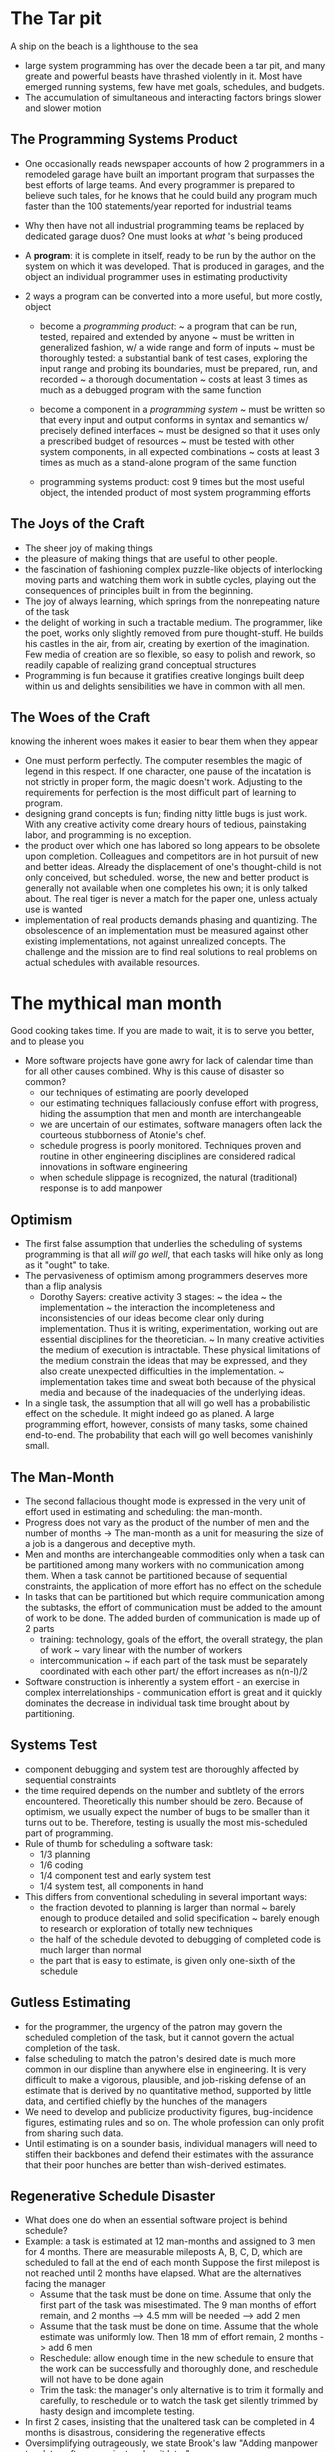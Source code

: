 * The Tar pit
A ship on the beach is a lighthouse to the sea
- large system programming has over the decade been a tar pit, and many greate and powerful beasts have thrashed violently in it. Most have emerged running systems, few have met goals, schedules, and budgets. 
- The accumulation of simultaneous and interacting factors brings slower and slower motion

** The Programming Systems Product
- One occasionally reads newspaper accounts of how 2 programmers in a remodeled garage have built an important program that surpasses the best efforts of large teams. And every programmer is prepared to believe such tales, for he knows that he could build any program much faster than the 100 statements/year reported for industrial teams
- Why then have not all industrial programming teams be replaced by dedicated garage duos? One must looks at /what/ 's being produced

- A *program*: it is complete in itself, ready to be run by the author on the system on which it was developed. That is produced in garages, and the object an individual programmer uses in estimating productivity

- 2 ways a program can be converted into a more useful, but more costly, object
  + become a /programming product/: 
    ~ a program that can be run, tested, repaired and extended by anyone
    ~ must be written in generalized fashion, w/ a wide range and form of inputs
    ~ must be thoroughly tested: a substantial bank of test cases, exploring the input range and probing its boundaries, must be prepared, run, and recorded
    ~ a thorough documentation
    ~ costs at least 3 times as much as a debugged program with the same function

  + become a component in a /programming system/
    ~ must be written so that every input and output conforms in syntax and semantics w/ precisely defined interfaces
    ~ must be designed so that it uses only a prescribed budget of resources
    ~ must be tested with other system components, in all expected combinations
    ~ costs at least 3 times as much as a stand-alone program of the same function

  + programming systems product: cost 9 times but the most useful object, the intended product of most system programming efforts

** The Joys of the Craft
- The sheer joy of making things
- the pleasure of making things that are useful to other people.
- the fascination of fashioning complex puzzle-like objects of interlocking moving parts and watching them work in subtle cycles, playing out the consequences of principles built in from the beginning.
- The joy of always learning, which springs from the nonrepeating nature of the task
- the delight of working in such a tractable medium. The programmer, like the poet, works only slightly removed from pure thought-stuff. He builds his castles in the air, from air, creating by exertion of the imagination. Few media of creation are so flexible, so easy to polish and rework, so readily capable of realizing grand conceptual structures
- Programming is fun because it gratifies creative longings built deep within us and delights sensibilities we have in common with all men.

** The Woes of the Craft
knowing the inherent woes makes it easier to bear them when they appear
- One must perform perfectly. The computer resembles the magic of legend in this respect. If one character, one pause of the incatation is not strictly in proper form, the magic doesn't work. Adjusting to the requirements for perfection is the most difficult part of learning to program.
- designing grand concepts is fun; finding nitty little bugs is just work. With any creative activity come dreary hours of tedious, painstaking labor, and programming is no exception.
- the product over which one has labored so long appears to be obsolete upon completion. Colleagues and competitors are in hot pursuit of new and better ideas. Already the displacement of one's thought-child is not only conceived, but scheduled. 
  worse, the new and better product is generally not available when one completes his own; it is only talked about. The real tiger is never a match for the paper one, unless actualy use is wanted
- implementation of real products demands phasing and quantizing. The obsolescence of an implementation must be measured against other existing implementations, not against unrealized concepts. The challenge and the mission are to find real solutions to real problems on actual schedules with available resources.

* The mythical man month
Good cooking takes time. If you are made to wait, it is to serve you better, and to please you
- More software projects have gone awry for lack of calendar time than for all other causes combined. Why is this cause of disaster so common?
  + our techniques of estimating are poorly developed
  + our estimating techniques fallaciously confuse effort with progress, hiding the assumption that men and month are interchangeable
  + we are uncertain of our estimates, software managers often lack the courteous stubborness of Atonie's chef.
  + schedule progress is poorly monitored. Techniques proven and routine in other engineering disciplines are considered radical innovations in software engineering
  + when schedule slippage is recognized, the natural (traditional) response is to add manpower

** Optimism
- The first false assumption that underlies the scheduling of systems programming is that all /will go well/, that each tasks will hike only as long as it "ought" to take.
- The pervasiveness of optimism among programmers deserves more than a flip analysis
  + Dorothy Sayers: creative activity 3 stages:
    ~ the idea
    ~ the implementation
    ~ the interaction
    the incompleteness and inconsistencies of our ideas become clear only during implementation. Thus it is writing, experimentation, working out are essential disciplines for the theoretician.
    ~ In many creative activities the medium of execution is intractable. These physical limitations of the medium constrain the ideas that may be expressed, and they also create unexpected difficulties in the implementation.
    ~ implementation takes time and sweat both because of the physical media and because of the inadequacies of the underlying ideas.

- In a single task, the assumption that all will go well has a probabilistic effect on the schedule. It might indeed go as planed. A large programming effort, however, consists of many tasks, some chained end-to-end. The probability that each will go well becomes vanishinly small.

** The Man-Month
- The second fallacious thought mode is expressed in the very unit of effort used in estimating and scheduling: the man-month.
- Progress does not vary as the product of the number of men and the number of months -> The man-month as a unit for measuring the size of a job is a dangerous and deceptive myth.
- Men and months are interchangeable commodities only when a task can be partitioned among many workers with no communication among them. When a task cannot be partitioned because of sequential constraints, the application of more effort has no effect on the schedule
- In tasks that can be partitioned but which require communication among the subtasks, the effort of communication must be added to the amount of work to be done. The added burden of communication is made up of 2 parts
  + training: technology, goals of the effort, the overall strategy, the plan of work
    ~ vary linear with the number of workers
  + intercommunication
    ~ if each part of the task must be separately coordinated with each other part/ the effort increases as n(n-I)/2
- Software construction is inherently a system effort - an exercise in complex interrelationships - communication effort is great and it quickly dominates the decrease in individual task time brought about by partitioning.

** Systems Test
- component debugging and system test are thoroughly affected by sequential constraints
- the time required depends on the number and subtlety of the errors encountered. Theoretically this number should be zero. Because of optimism, we usually expect the number of bugs to be smaller than it turns out to be. Therefore, testing is usually the most mis-scheduled part of programming.
- Rule of thumb for scheduling a software task:
  + 1/3 planning
  + 1/6 coding
  + 1/4 component test and early system test
  + 1/4 system test, all components in hand

- This differs from conventional scheduling in several important ways:
  + the fraction devoted to planning is larger than normal
    ~ barely enough to produce detailed and solid specification
    ~ barely enough to research or exploration of totally new techniques
  + the half of the schedule devoted to debugging of completed code is much larger than normal
  + the part that is easy to estimate, is given only one-sixth of the schedule

** Gutless Estimating
- for the programmer, the urgency of the patron may govern the scheduled completion of the task, but it cannot govern the actual completion of the task.
- false scheduling to match the patron's desired date is much more common in our displine than anywhere else in engineering. It is very difficult to make a vigorous, plausible, and job-risking defense of an estimate that is derived by no quantitative method, supported by little data, and certified chiefly by the hunches of the managers
- We need to develop and publicize productivity figures, bug-incidence figures, estimating rules and so on. The whole profession can only profit from sharing such data.
- Until estimating is on a sounder basis, individual managers will need to stiffen their backbones and defend their estimates with the assurance that their poor hunches are better than wish-derived estimates.

** Regenerative Schedule Disaster
- What does one do when an essential software project is behind schedule?
- Example: a task is estimated at 12 man-months and assigned to 3 men for 4 months. There are measurable mileposts A, B, C, D, which are scheduled to fall at the end of each month
  Suppose the first milepost is not reached until 2 months have elapsed. What are the alternatives facing the manager
  + Assume that the task must be done on time. Assume that only the first part of the task was misestimated. The 9 man months of effort remain, and 2 months --> 4.5 mm will be needed --> add 2 men
  + Assume that the task must be done on time. Assume that the whole estimate was uniformly low. Then 18 mm of effort remain, 2 months -> add 6 men
  + Reschedule: allow enough time in the new schedule to ensure that the work can be successfully and thoroughly done, and reschedule will not have to be done again
  + Trim the task: the manager's only alternative is to trim it formally and carefully, to reschedule or to watch the task get silently trimmed by hasty design and imcomplete testing.
- In first 2 cases, insisting that the unaltered task can be completed in 4 months is disastrous, considering the regenerative effects
- Oversimplifying outrageously, we state Brook's law
  "Adding manpower to a late software project makes it later"

* The Surgical Team
These studies revealed large individual differences between high and low performers, often by an order of magnitude

- At computer society meetings, one continually hears young programming managers assert that they favor a small, sharp team of first-class people, rather than a project with hundreds of programmers, and those by implication mediocre.
  This naive statement of the alternatives avoids the hard problem - how does one build /large system/ on a meaningful schedule

- Programming managers have long recognized wide productivity variations between good programmers and poor ones. But the actual measured magnitudes have astounded all of us.
  + the ratios between best and worse performances averaged about 10:1 on productivity measurements and 5:1 on program speed and space measurements

- The conclusion is simple: if a 200-man project has 25 managers who are the most competent and experienced programmers, fire the 175 troops and put the managers back to programming
- Examine the above solution:
  + it fails to approach the ideal of the /small/ sharp team, which by common consensus shouldn't exceed 10 ppl.
  + the original 200-man team was not large enough to build really large systems by brute-force methods
-> the problem with the small, sharp team concept: /it is too slow for really big systems/
- The dilemma is a cruel one. For large systems one wants a way to bring considerable manpower to bear, so that the product can make a timely appearance. How can these needs be reconciled?

** Mill's Proposal
- each segment of a large job be tackled by a team, but that the team be organized like a surgical team rather than a hog-butchering team. That is, instead of each member cutting away on the problem, one does the cutting and the others give him every support that will enhances his effectiveness and productivity.
- The surgeon: Mills calls him a /chief programmer/
  personally defines the functional and performance specifications, designs the program, codes it, tests it and writes its documentation. Have access to a computing system which not only runs his tests but also stores the various versions of his programs. Need great talent, ten years experience, and considerable systems and application knowledge
- The copilot: alter ego of the surgeon, able to do any part of the job, but is less experienced. represents his team in discussions of function and interface w/ other teams. researches alternative design strategies. 
- The administrator: the surgeon needs a professional administrator who handles money, people, space and machines and who interfaces with the administrative machinery of the rest of the organization.
- The editor: The surgeon is responsible for generating the documentation - for maximum clarity he must write it. The editor takes the draft or dictated manuscript and criticizes it, reworks it, provides it with references and biography
- 2 secretaries: the administrator and the editor will each need a secretary
- The program clerk: is responsible for maintaining all the technical records of the team in a programming-product library


! absolutely vital to Mills's concept is the transformation of programming "from private art to public practice"

- the toolsmith: the tool builder often construct speciliazed utilities, catalogued procedures, macro libraries
- The tester: an adversary who devises system test cases from the functional specs
- The language lawyer: people begain to recognize that most computer installations have one or two people who delight in mastery of the intricacies of a programming language

** How it works
- the surgeon and copilot are each cognizant of all of the design and all of the code
- there are no differences of interest, and differences of judgement are settled by the surgeon unilaterally

* Aristocracy, Democracy, and System Design
  This great church is an incomparable work of art. There is neither aridity nor confusion in the tenets it sets forth...
  it is the zenith of a style, the work of artists who had understood and assimilated all their predecessors' successes, in complete possession of the techniques of their times, but using them without indiscreet display nor gratuitous feats of skills
  It was Jean d' Orbais who undoubtedly conceived the general plan of the building, a plan which was respected at least in its essential elements, by his successors. This is one of the reasons for the extreme coherence and unity of the edifice

** Conceptual Integrity
- Most programming systems reflect conceptual disunity for worse than that of cathedrals. Usually this arises not from a serial succession of master designers, but from the separation of design into many tasks done by many men.
- Conceptual integrity is the most important consideration in system design
  + how is conceptual integrity to be achieved?
  + Does not this argument imply an elite, or aristocracy of architects, and a horde of plebeian implements whose creative talents and ideas are suppressed?
  + How does one keep the architects from drifting off into the blue with unimplementable or costly specifications
  + How does one ensure that every trifling detail of an architectural specification gets communicated to the implementer, properly understood by him, and accurately incorported into the product

** Achieving Conceptual Integrity
- Ease of use is enhanced only if the time gained in functional specification exceeds the time lost in learning, remembering, and searching manuals
- Because ease of use is the purpose, this ratio of function to conceptual complexity is the ultimate test of system design. Neither function alone nor simplicity alone defines a good design.
- For a given level of function, that system is best in which one can specify things with the most simplicity and straightforwardness. The expression of the things one wants to do often requires involuted and unexpected combinations of the basic facilities. It is not enough to learn the elements and rules of combination; one must also learn the idiomatic usage, a whole lore of how the elements are combined in practice. Simplicity and straightforwardness proceed from conceptual integrity. Every part must reflect the same philocophies and the same techniques in syntax and analogous notions in semantics. Ease of use, then, dictates unity of design, conceptual integrity.

** Aristocracy and Democracy
- Conceptual integrity in turn dictates that the design must proceed from one mind, or from a very small number of agreeing resonant minds.
- Schedule pressures dictate that system building needs many hands. 2 techniques are available for resolving this dilemma
  + a careful division of labor between architecture and implementation.
  + new way of structuring programming implementation teams.
- /architecture of a system/: the complete and detailed specification of the user interface. 
- Not only the architects will have good architectural ideas. Often the fresh concept does come from an implementer or from a user. Good features and ideas that do not integrate with a system's basic concepts are best left out. If there appear many such important but incompatible ideas, one scraps the whole system and starts again on an integrated system with different basic concepts.
- there must be few architects. If a system is to have conceptual integrity, someone must control the concepts. That is an aristocracy that needs no apology. However, the settting of external specifications is not more creative work than the desinging of implementations. It's just different creative work.
- discipline is good for art
  + an artists's aphorism asserts: "Form is liberating"
  + the external provision of an architecture enhances, the creative style of an implementing group. 

** What does the implementer do while waiting?
- when it is proposed that a small architecture team write all the external specifications for a computer or a programming system, the implementers raise three objections:
  + The specifications will be too rich in function and will not reflect practical cost considerations
  + the architects will get all the creative fun and shut out the inventiveness of the implementers
  + The many implementers will have to sit idly by while the specifications come through the narrow funnel that is the architecture team.

--> the other two are illusions, pure and simple. Implementation is also a creative activity of the first order. The opportunity to be creative and inventive in implementation is not significantly diminished by working within a given external specification, and the order of creativity may even be enhanced by that discipline. The last object is one of timing and phasing. A quick answer is to refrain from hiring implementers until the specifications are complete.

- The total creative effort involves three distinct phases:
  + architecture
  + implementation
  + realization
--> These can be begun in parallel and proceed simultaneously.

- In computer design, the implementer can start as soon as he has relatively vague assumptions about the manual, somewhat clearer ideas about the technology, and well-defined cost and performance objectives. He can begin design:
  + data flows
  + control sequences
  + gross packaging concepts
devises or adapts the tools he will need

* The Second-System effect
- If one separates responsibility for functional specification from responsibility for building a fast, cheap product, what discipline bounds the architect's inventive enthusiasm. 
- The fundamental answer is thoroughgoing, careful and sympathetic communication between architect and builder. 

** Interactive Discipline for the Architect
- the architect has 2 possible answers when confronted with an estimate that is too high:
  + cut the design
  + challenge the estimate by suggesting cheapter implementations
- The architect is now challenging the builder's way of doing the builder's job. For it to be successful, the architect must
  + remember that the builder has the inventive and creative responsibility for the implementation; so the architect suggests; not dictates
  + always be prepared to suggest a way of implementing anything he specifies, and he prepared to accept any other way that meets the objectives as well;
  + deal quietly and privately in such suggestions;
  + be ready to forego credit for suggested improvements

** Self-Discipline - The Second-System Effect
- How does the architect avoid the second-system effect? 
  + he can be conscious of the peculiar hazards of that system, and exert extra self-discipline to avoid functional ornamentation and to avoid extrapolation of functions that are obviated by changes in assumptions and purposes
- How does the project manager avoid the second-system effect? 
  + By insisting on a senior architect who has at least two systems under his belt. 
  + he can ask the right questions to ensure that the philosophical concepts and objectives are fully reflected in the detailed design.


* Passing the word
Hell sit here and he'll say, "Do this! Do that" And nothing will happen
- Assuming that he has the disciplined, experienced architects and that there are many implementers, how shall the manager ensure that everyone hears, understands, and implements the architects' decisions
- how can a group of 10 architects maintain the conceptual integrity of a system which 1000 men are building?

** Written Specifications - the manual
- the manual is the external specification of the product. It describes and prescribes every detail of what the user sees.
- the manual must not only describe everything the user does see, including all interfaces, it must also refrain from describing what the user does not see. 
- the style must be precise, full and accurately detailed

** Formal Definitions
- The manual writer must strain himself and his language to achieve the precision needed. An attractive alternative is to use a formal notation for such definitions
- the merits and weaknesses of formal definitions
  + formal definitions are precise but they lack comprehensibility
- Many tools are available for formal definition. The Backus-Naur Form is familiar for language definition. 
- Not only is a formal definition an implementation, an implementation can serve as a formal definition. 

** Direct Incorporation
** Conferences and Courts
- 2 levels of meetings to be useful:
  + weekly half-day conference of all the architects, plus official representatives of the hardware and software implementers, and the market planers
    ~ anyone can propose problems or changes, but proposals are usually distributed in writing before the meeting
    ~ detailed change proposals then come up for decisions.

** Multiple Implementations
** The Telephone Log
- It is essential to encourage the puzzled implementer to telephone the responsible architect and ask his question, rather than to guess and proceed. 
** Product Test
- The project manager's best friend is his daily adversary, the independent product-testing organization. This group checks machines and programs against specifications and serves as a devil's advocate, pinpointing every conceivable defect 

* Why did the Tower of Babel Fail?
** A Management Audit of the Babel Project
- why did the project fail?
  + communication
  + organization
** Communication in the Large Programming Project
- Schedule diaster, functional misfits, and system bugs all arise because the left hand doesn't know what the right hand is doing. Teams should communicate with one another as many ways as possible:
  + Informally: good telephone service and a clear definition of intergroup dependencies 
  + Meetings
  + Workbook
** The Project Workbook
- What: All the documents of the project need to be part of this structure. This includes objectives, external specifications, interface specifications, technical standards, internal specifications and administrative memoranda.
- Why: Technical prose is almost immortal. The early design of the project workbook ensures that the document structure itself is crafted, not haphazard
  + control the distribution of information.
- *Mechanics*: 

** Organization in the Large programming Project
- The means by which communication is obviated are /division of labor/ and /specialization of function/ 

- A tree-like programming organization:
  + a mission
  + a producer
  + a technical director or architect
  + a schedule
  + a division of labor
  + interface definitions among the parts

- The producer and the technical director may be the same man
  + This is readily workable on very small teams, perhaps 3 to 6 programmers. On larger projects it is very rarely workable. 
    ~ the man with strong management talent and strong technical talent is rarely found. Thinkers are rare, doers are rarer, and thinker-doers are rarest. 
    ~ on the larger project each of the roles is necessarily a full-time job

- The producer may be boss, the director his right-hand man.

- The director may be boss, and the producer his righ-hand man
  + this account hardly needs any analytic commentary
* Calling the Shot
- Practice is the best of all instructors
- Experience is a dear teacher, but fools will learn at no other
- How long will a system programming job take? How much effort will be required? How does one estimate?
- one doesn't estimate the entire task by estimating the coding portion and then applying the ratios. The coding is only one-sixth or so of the problem, and errors in its estimate or in the ratios could lead to ridiculous result
- data for building isolated small programs are not applicable to programming system products. Planning, documentation, testing, system integration, and training times must be added. The linear extrapolation of such sprint figures is meaningless. 
- effort goes as a power of size even when no communication is involved except that of a man with his memories. 

  effort = (const) * (number of instructions)^15

** Portman's Data
- show that the estimating error could be entirely accounted for by the fact that his teams were only realizing 50 percent of the working week as actual programming and debugging time. Machine downtime, higher-priority short unrelated jobs, meetings, paperwork, company business, sickness, personal time accounted for the rest

** Aron's Data
| interactions          | productivity                    |
|-----------------------+---------------------------------|
| very few interactions | 10000 instructions per man-year |
| some interactions     | 5000                            |
| many interactions     | 1500                            |

** Harr's Data
|             | prog  | No of       | Years | Man   | Program | Words/man-yf |
|             | units | Programmers |       | Years | Words   |              |
|-------------+-------+-------------+-------+-------+---------+--------------|
| operational | 50    | 63          | 4     | 101   | 52000   | 515          |
| maintenance | 36    | 60          | 4     | 81    | 51000   | 630          |
| compiler    | 13    | 9           | 2     | 1?    | 38000   |              |
| translator  | 15    | 13          | 2%    | 11    | 25000   | 2270         |

** OS/360 Data
** Corbato's Data
- Both Hair's data and OS360 data are for assembly language
- Corbato's number is lines per man-year. This suggests 2 important conclusions:
  + productivity seems constant in tenns of elementary statements, a conclusion that is reasonable in terms of the thought a statement requires and the errors in may include
  + programming productivity may be increased as much as five times when a suitable high-level language is used

* Ten Pounds in a Five-Pound Sack
** Program Space as Cost
- Aside from running time, the space occupied by a program is a principal cost
- Since size is such a large part of the user cost of a programming system product, the builder must set size targets, control size, and devise size-reduction techniques, just as the hardware builder sets component-count targets, controls component count, and devise count-reduction techniques. 

** Size Control
- For the PM, size control is partly a technical job and partly a managerial one. One has to study users and their applications to set the sizes of the systems to be offered. Then these systems have to be subdivided, and each component given a size target. Since size-speed trade-offs come in rather big quantum jumps, setting size-speed targets is a tricky business, requiring knowledge of the available trade-offs w/i each piece
- OS/360, even though all of this was done very carefully, still other lessons had to be painfully learned:
  + setting size targets for core is not enough; one has to budget all aspects of size. 
  + the space budgets were set before precise functional allocations were made to each module
  + define exactly what a module must do when you specify how big it must be

** Space Techniques
- No amount of space budgeting and control can make a program small. That requires invention and craftmanship.
- more functions means more space, speed being held constant. 
  So the first area of craftmanship is in trading function for size. 
- the second area of craftsmanship is space-time trade-offs. For a given function, the more space, the faster
- The manager can do 2 things to help his team make good space-time trade-offs:
  + ensure they are trained in programming technique (not just left to rely on native wit and previous experience)
  + programming has a technology and components need to be fabricated

** Representation is the Essence of Programming
- Beyond craftmanship lies invention, and it is here that lean, spare, fast programs are born. Almost always these are the result of strategic breakthrough will be a new algorithm
- Much more often, strategic breakthrough will come from redoing the representation of the data or tables. 
- Representation is the essence of programming. 

* The Documentary Hypothesis
The hypothesis:
- amid a wash of paper, a small number of documents become the critical pivots around which every project's management resolves. These are the manager's chief personal tools. 
- The technology, the surrounding organization, and the traditions of the craft conspire to define certain items of paperwork that a project must prepare. To the new manager, fresh from operating as a craftman himself, these seem an unmitigated nuisanse, an unnecessary distraction, and a white tide that threatens to engulf him And indeed, most of them are exactly that. 

** Documents for a Computer Product                             :interesting:
- What are the critical documents?
- *Objectives*: this defines the need to be met and the goals, desiderata, constraints, and priorities
- *Specifications*: a computer manual + performance specifications
- *Schedule*
- *Budget*: one of the manager's most useful documents. Existence of the budget forces 
  + technical decisions
  + forces and clarifies policy decisions
- *Organization chart*
- *Space allocations*

- *Estimate, forecast, prices*: these three have cyclic Interlocking, which determines the success or failure of the project

  Forecast --> Estimate --> Prices
     ^
     |________________________|
  + To generate a market forecast, one needs performance specifications and postulated prices. The quantities from the forecast combine with component counts from the design to determine the manufacturing cost estimate, and they determine the per-unit share of development and fixed costs. These costs in turn determine prices

- If the price are below postulated, a joyous success spiral begins. Forecasts rise, unit costs drop, and prices drop yet further.
- If the prices are above those postulated, a disastrous spiral begins and all hands must struggle to break it. Performance must be squeezed up and new applications developed to support larger forecasts. Costs must be squeeezed down to yield lower estimates. The stress of this cycle is a discipline that often evokes the best work of marketer and engineer. 
- It can also bring about ridiculous vacillation.

** Documents for a University Department
- Almost every decision of dean, faculty meeting, or chairman is a specification or change of these documents:
  + Objectives
  + Course descriptions
  + Degree requirements
  + Research proposals (hence plans, when funded)
  + Class schedule and teaching assignments
  + Budget
  + Space allocation
  + Assignment of staff and graduate students

** Documents for a Software Project
- What: objectives: 
- What: product specifications: begins as a proposal and ends up as the manual and internal documentation. Speed and space specifications are a critical part
- When: schedule
- How much: budget
- Where: space allocation
- Who: organization chart. Organization which design systems are constrained to produce systems which are copies of the communication structures of these organizations

** Why Have Formal Documents?
- writing the decisions down is essential. Only when one writes do the gaps appear and the inconsistencies protrude
- the documents will communicate the decisions to others
- a manager's documents give him a database and a checklist


* Plan to Throw One Away
- There is nothing in this world constant but inconstant
- It is common sense to take a method and try it. If it fails, admit it frankly and try another. But above all try *something*
** Pilot Plants and Scaling Up
- a process that works in the laboratory cannot be implemented in a factory in only one step. An intermediate step called the *pilot plant* is necessary to give experience in scaling quantities up and in operating in nonprotective environments
- the management question, therefore is not whether to build a pilot system and throw it away. *You will do that*. The only question is whether to plan in advance to build a throwaway, or to promise to deliver the throwaway to customers. 
  delivering that thrownaway to customers buys time, but it does so only at the cost of agony for the user, distraction for the builders while they do the redesign, and a bad reputaion for the product that the best redesign will find hard to live down.

  Hence /plan to thrown on away; you will, anyhow/

** The Only Constancy is Change itself
- the first step is to accept the fact of change as a way of life, rather than an untoward and annoying exception. 
- all changes in customer objectives and requirements must, can, or should be incorporated in the design. Clearly a threshold has to be established, and it must get higher and higher as development proceeds, or no product ever appears
- Nevertheless, some changes in objectives are inevitable, and it is better to be prepared for them than to assume that they won't come. Not only are changes in objective inevitable, changes in development strategy and technique are also inevitable. The thrown-one-away concept is itself just an acceptance of the fact that as one learns, he changes the design

** Plan the System for Change
- The ways of designing a system for such change include
  + careful modularization
  + extensive subroutining
  + precise and complete definition of intermodule interfaces
  + complete documentation of these
- most important is the use of a high-level programming language and self-documenting techniques so as to reduce errors induced by changes. Using compile-time operation to incorporate standard declarations helps powerfully in making changes
- Quantization of change is an essential technique. Every product should have numbered versions, and each version must have its own schedule and a freeze date.

** Plan the Organization for Change
- Structuring an organization for change is much harder than designing a system for change. Each man must be assigned jobs that broaden him, so that the whole force is technically flexible. 
- On a large project, the manager needs to keep 2 or 3 top programmers as a technical cavalry that can gallop to the rescue wherever the battle is thickest.
- management structures also need to be changed as the system changes. This means that the boss must give a great deal of attention to keeping his managers and his technical people as interchangeable as their talents allow.
  The bariers are sociological, and they must be fought with constant vigilance

- Why aren't defects fixed more cleanly
  + even a subtle defect show inself as a local failure of some kind. In fact it often has system-wide ramifications, usually nonobvious. Any attempt to fix with minimum effort will repair the local and obvious
  + the repairer is usually not the man who wrote the code. 

** One step forward and one step backward
- System program building is an entropy-decreasing process, hence inherently metastable. Program maintenance is an entropy increasing process, and even its most skillful execution only delays the subsidence of the system into unfixable obsolesence

* Sharp Tools
- A good workman is known by his tools
- The manager of a project needs to establish a philosophy and set aside resources for the building of common tools. 
- What are the tools about which the manager must philosophize, plan, and organize?
  + a computer facility 
  + an operating system
  + language
  + utilities, debugging aids, testcase generators
  + a text-processing system
** Target Machines
- Machine support
  + target machines: the one for which software is being written
  + vehicle machines: those that provide the services used in building the system
** What kind of target facility?
  + system-heart software & system programmer
  + a fast machine
  + a debugging machine and its software: memory-use patterns are powerful diagnostics of the causes of weird logical behavior or unexpectedly slow performance
** Scheduling
** Vehicle Machines and Data Services
- Simulators gives a debugging vehicle long before the real target exists. It gives access to a dependable debugging vehicle
- /Dependable/ is not the same as /accurate/
** Compiler and assembler vehicles
** Program libraries and accounting
- 2 notions are important here:
  + control: the idea of program copies belonging to managers who alone can authorize their change
  + formal separation and progression from the playpen, to integration, to release
** Program tools
** Documentation system
- text editing system, operating on a dependable vehicle

** High-Level Language and Interactive Programming
- High-level language: the chief reasons for using a high-level language are productivity and debugging speed
- an interactive facility at least doubles productivity in system programming

* The Whole and the Parts
- I can call spirits from the vasty deep
  Why so can I, or so can any man; but will they come when you do call for them?

- the modern magic, like the old, has its boastful practitioners: "I can write programs that control air traffic, intercept ballistic missiles, reconcile bank accounts, control production lines." To which the answer comes, "So can I, and so can any man, but do they work, when you do write them?"

** Designing the Bugs Out
- *Bug-proofing the definition*: 
  + the most pernicious and subtle bugs are system bugs arising from mismatched assumption made by the authors of various components.
  + V.A. Vyssotsuky: "The crucial task is to get the product defined. Many, many failures concern exactly those aspects that were never quite specified"
  + careful function definition, careful specification, and the disciplined exorcism of frills of functions and flights of technique all reduce the number of system bugs

- *Testing the specification*
  + long before any code exists, the specification must be scrutinized for completeness and clarity

- *Top-down design*
  + Wirth's procedure is to identify design as a sequence of /refinement steps/
  + a good top-down design avoid bugs in several ways:
    ~ the clarity of structure and representation makes the precise statement of requirements and functions of the modules easier.
    ~ the partitioning and independence of modules avoids system bugs
    ~ the suppression of detail makes flaws in the structure more apparent
    ~ the design can be tested at each of its refinement steps

- *Structured programming*
  + the one vital to constructing bug-free programs, is that one wants to think about the control structure of a system as control structures, not as individual branch statements.

** Component Debugging
- *On-machine debugging*
- *Memory dumps*
- *Snapshots*
- *Interactive debugging*

** System Debugging
- *Use debugged components*
- *Build plenty of scaffolding*
  + dummy component
  + miniature file
  + auxiliary program
- *Control changes*: tight control during test is one of the impressive techniques of hardware debugging, and it applies as well to software systems
- *Add one component at a time*
- *Quantize updates*

* Hatching a Catastrophe
- None love the bearer of bad news
- How does a project get to be a year late?
  .., one day at a time

  Usually the disaster is due to termites, not tornadoes; and the schedule has slipped imperceptibly but inexorably. Indeed, major calamities are easier to handle; one responds with major force, radical reorganization, the invention of new approaches. The whole team rises to the occasion.
  But the day-by-day slippage is harder to recognize; harder to prevent, harder to make up

** Milestones or Millstones?
   How does one control a big project on a tight schedule? to have a schedule. Each of a list of events, call milestones, has a date. Picking the dates is an estimating problem, discussed already and crucially dependent on experience.
  + Milestones must be concrete, specific, measurable events, defined with knife-edge sharpness. "Planning complete" is an event one can proclaim almost at will.
  + It is more important that milestones be sharp-edged and unambiguous than that they be easily verifiable by the boss. 
  + 2 interesting studies of estimating behavior by government contractors on large-scale development projects show that:
    ~ Estimates of the length of an activity, made and revised carefully every two weeks before the activity starts, do not significantly change as the start time draws near, no matter how wrong they turn out to be
    ~ During the activity, overestimates of duration com steadily down as the activity proceeds
    ~ Underestimates do not change significantly during the activity until about 3 weeks before the scheduled completion. 

** The Other Piece Is Late, Anyway
   "Hustle, an essential gift of great players and great teams". It is the characteristic of running faster than necessary, moving sooner than necessary, trying harder than necessary. 
   Hustle provides the cushion , the reserve capacity, that enables a team to cope with routine mishaps, to anticipate and forfend minor calamities. 
   One-day slips are elements of catastrophe
- Not all one-day slips are equally disastrous. So some calculation of response is necessary, though hustle be dampened. The PERT technique, strictly speaking, is an elaboration of critical-path scheduling in which one estimates 3 times for every event, times corresponding to different probabilities of meeting the estimated dates. 

** Under the Rug
- Every boss needs two kinds of information, exceptions to plan that require action and a status picture for education. For that purpose he needs to know the status of all his teams. The first line manager's interests and those of the boss have an inherent conflict here. 
- 2 rug-lifting techniques are open to the boss. 
  + *Reducing the role conflict*: The boss must first distinguish between action information and status information. He must discipline himself not to act on problems his managers can solve and never to act on problems when he is explicitly reviewing status. Conversely, when the manager knows his boss will accept status reports w/o panic or preemption, he comes to give honest appraisals.
  + *Yanking the rug off*: it is necessary to have review techniques by which the true status is made known, whether cooperatively or not. THe PERT chart with its frequent sharp milestones is the basis for such review. 
    ~ A report showing milestones and actual completions is the key document. 
    ~ Plans and Controls team is invaluable for a large project. It has no authority except to ask all the line managers when they will have set or changed milestones, and whether milestones have been met. Since the plans and Controls group handles all paperwork, burden on the line managers is reduced to the essentials - making decisions.

* The Other Face
What we do not understand we do not possess
O give me commentators plain, who with no deep researches vex the brain

** What Documentation Is Required?
To write a useful prose description, stand way back and come in slowly:
- Purpose
- Environment
- Domain and range
- Functions realized and algorithms used
- Input-output formats
- Operating instructions
- Options
- Running time
- Accuracy and checking

*To believe a program*: The description of how it is used must be supplemented with some description of how one knows it is working. 
Then one needs more thorough test cases, which are normally run only after a program is modified. These fall into three parts of the input data domain:
- Mainline cases that test the program's chief functions for commonly encountered data
- Barely legitimate cases that probe the edge of the input data domain, ensuring that largest possible values, smallest possible values and all kinds of valid exceptions work
- Barely illegitimate cases that probe the domain boundary from the other side, ensuring that invalid inputs raise proper diagnostic messages

*To modify a program*: adapting a program or fixing it requires considerably more information. For the modifier, as well as the more casual user, the crying need is for a clear, sharp overview, this time of the internal structure. What are the componens of such an overview?
- a flow chart or subprogram structure graph. 
- Complete descriptions of the algorithms used. or else references to such descriptions in the literature.
- An explanation of the layout of all files used
- An overview of the pass structure - the sequence in which data or programs are brought from tape or disk -- and what is accomplished on each pass.
- A discussion of modifications contemplated in the original design, the nature and location of hooks and exits, and discursive discussion of the ideas of the original author about what modifications might be desirable and how one might proceed. His observations on hidden pitfalls are also useful.

** The Flow-Chart Curse
- The detailed blow-by-blow flow chart, however, is obsolete nuisance, suitable only for initiating beginners into algorithmic thinking. 
- FLow charting is more preached than practiced. 

** Self-Documenting Programs
- We typically attempt to maintain a machine readable form of a program and an independent set of human readable documentation, consisting of prose and flow charts. The results: program documentation is notoriously poor, and its maintenance is worse. Changes made in the program do not promptly, accurately, and invariably appear in the paper. 
- The solution is to merge the files to incorporate the documentation in the source program. 


* No Silver Bullet - Essense and Accident in Software Engineering
There is no single development, in either technology or management technique, which by itself promises even one order-of-magnitude improvement within a decade in productivity, in reliability, in simplicity. 

** Abstract
All software construction involves essential tasks, the fashioning of the complex conceptual structures that compose the abstract software entity, and accidental tasks, the representation of these abstract entities in programming languages and the mapping of these onto machine languages w/i space and speed constraints. 
Essential parts of the software task, those concerned with fashioning abstract conceptual structures of great complexity
  - Exploiting the mass market to avoid constructing what can be bought
  - Using rapid prototyping as part of a planned iteration in establishing software requirements
  - Growing software organically, adding more and more function to systems as they are run, used and tested
  - Identifying and developing the great conceptual designers of the rising generation.

** Introduction
werefolves is terrifying because they transform unexpectedly from the familiar into horrors. 
- The familiar software project has something of this character, usually innocent and straightforward, but capable of becoming a monster of missed schedules, blown budgets, and flawed products. So we hear dessperate cries for a silver bullet, something to make software costs drop rapidly as computer hardware costs do. 
- We see no development, in either technology or management technique.
** Does it have to be hard? - Essential difficulties
- No other technology since civilization began has seen six orders of magnitude price-performance gain in 30 years. In no other technology can one choose to gain in either improved performance or in reduced costs. 
- Essense - the difficulties inherent in the nature of the software - and accidents - those difficulties that today attend its production but that are not inherent. 

- The essense of a software entity is a construct of interlocking concepts: data sets, relationships among data items, algorithms, and invocations of functions. This essence is abstract, in that the conceptual construct is the same under many different representations. It is nonetheless highly precise and richly detailed. 

- The hard part of building software to be the specification design, and testing of this conceptual construct, not the labor of representing it and testing the fidelity of the representation.
- Inherent properties of this irreducible essence of modern software systems:
  + complexity
  + conformity
  + changeability
  + invisibility

- *Complexity*: software entities are more complex for their size than perhaps any other human construct, because no two parts are alike. 
  + Digital computers are themselves more complex than most things people build; they have very large numbers of states. This makes conceiving, describing, and testing them hard. Software systems have orders of magnitude more states than computers do.
  + a scaling-up of a software entity is not merely a repetition of the same elements in larger size; it is necessarily an increase in the number of different elements. 
  + the complexity of software is an essential property. Hence descriptions of a software entity that abstract away its complexity often abstract away its essence. 
  + many of the classical problems of developing software products derive from this essential complexity and its nonlinear increases w/ size:
    ~ from the complexity comes the difficulty of communication among team members, which leads to product flaws, cost overruns, schedule delays. 
    ~ from the complexity comes the difficulty of enumerating, much less understanding all the possible states of the program, and from that comes the unreliability. 
    ~ from theh complexity of the functions comes the difficulty of invoking those functions, which makes programs hard to use
    ~ from complexity of structure comes the difficulty of extending programs to new functions w/o creating side effects
    ~ from complexity of structure comes the unvisualized states that constitute security trapdoors

- *Conformity*: much complexity he must master is arbitrary complexity, forced with out rhyme or reason by the many human institutions and sytems to which his interfaces must conform. These differ from interface to interface, and from time to time, not because of necessity but only because they were designed by different people rather than by God.

- *Changeability*: The software entity is constantly subject to pressures for change. Partly because the software in a system embodies its function and the function is the part that most feels the pressures of change. Partly it is because software can be changed more easily. 
  ~ the software product is embedded in a cultural matrix of applications, users, laws, and machine vehicles. These all change continually, and their changes inexorably force change upon the software product.

- *Invisibility*: software is invisible and unvisualizable. The reality of software is not inherently embedded in space. Hence it has no ready geometric representation

** Past Breakthroughs Solved Accidental Difficulties
3 steps in software technology that have been most fruitful in the past. Each attacks different major difficulty in building software, but they have been the accidental
- High-level languages
- Time-sharing
- Unified programming environments

** Hopes for the Silver
technical developments that are most advanced as potential silver bullets
- Object-oriented programming
- Artificial intelligence
- Expert systems
- Automatic programming
- Graphical programming
- Program verification
- Environments and tools
- Workstations

** Promising Attacks on the Conceptual Essence
All of the technological attacks on the accidents of the software process are fundamentally limited by the productivity equation:
   Time of task = Sum_i (Frequency)_i x (Time)_i
The conceptual components of the task are now taking most of the time, then no amount of activity on the task components that are merely the expression of the concepts can give large productivity gains.

- *Buy vs build*: The most radical possible solution for constructing software is not to construct it at all. Any product is cheaper to buy than to build a fresh
  + The development of the mass market is, the mos profound long-run trend in software engineering. The cost of software has alwasy been development cost, not replication cost. Sharing that cost among even a few users cuts the per-user cost. The use of n copies of a software system effectively multiplies the productivity of its developers by n. That is an enhancement of the productivity of the discipline and of the nation. 
  + The key issue is applicability. 1950s, 1960s users would not use off-the-shelf packages for payroll, inventory control, accounts receivable. 
  + There are dramatic exceptions to my argument that the generalization of the software packages has changed little over the years: electronic spreadsheets and simple database system. These powerful tools lend themselves to myriad uses, some quite unorthodox. 
- *Requirements refinement and rapid prototyping*: THe hardest single part of building a software system is deciding precisely what to build. No other part of the conceptual work is so difficult as establishing the detailed technical requirements, including all the interfaces to people, to machines, and to other software systems.
  + therefore the most important function that software builders do for their clients is the iterative extraction and refinement of the product requirements. 
  + users don't know what they wnat. They usually don't know what questions must be answered, and they almost never have thought of the problem in the detail that must be specified. 
  + In planning the software activity, it is necessary to allow for an extensive iteration between the client and the designer as part of the system definition. It is really impossible for clients, even those working with software engineers, to specify completely, precisely, and correctly the exact requirements of a modern software product before having built and tried some versions of the product. Therefore one of the most promising of the current technological efforts, and one which attacks the essence, not the accidents, of the software problem, is the development of approaches of tools for rapid prototyping of systems as part of iterative specification of requirements.
  + the purpose of the prototype is to make real the conceptual structure specified, so that the clients can test it for consistency and usability. 
  + Much of present-day software acquisition procedures rests upon the assumption that one can specify a satisfactory system in advance, get bids for its construction, have it built, and install it. This assumption is fundamental wrong, and that many software acquisition problems spring from that fallacy. Hence they cannot be fixed without fundamental revision, one that provides for iterative development and specification of prototypes and products.
- *Incremental development*: any software system should be grown by incremental development. That is, the system should first be made to run, even though it does nothing useful except call the proper set of dummy subprograms. 
- *Great designers*: we can get good designs by following good practices. Nevertheless, we can make the next step upward in the same way. Whereas the difference between poor conceptual designs and good ones may lie in the soundness of design method, the difference between good designs and great ones surely does not. Software construction is a /creative/ process. 
   + The most important single effort we can mount is to develop ways to grow great designers. No software organization can ignore this challange. Great managers are scare, but not scarer than great designers. Great designers and great managers are both very rare. Most organizations spend considerable effort in finding and cultivating the management prospects; I know none that spends equal effort in finding and developing the great designers upon whom the technical excellence of the products will ultimately depend. 
   + How to grow great designers?
     ~ systematically identify top designers as early as possible. The best are often not the most experienced. 
     ~ Assign a career mentor to be responsible for the development of the prospect, and keep a careful career file.
     ~ Devise and maintain a career development plan for each prospect, including carefully selected apprenticeships with top designers, episodes of advanced formal education, and short courses, all interspersed with solo design and technical leadership assignments. 
     ~ Provide opportunities for growing designers to interact with and stimulate each other.

* No Silver Bullet - Refined
- Every bullet has its billet
- Whoever thinks a faultless piece to see, Thinks what ne'er was, nor is, nor e'er shall be
** There is too a Silver Bullet - AND HERE IT IS!
"No Silver Bullet" asserts and argues that no single software engineering development will produce an order-of-magnitude improvement in programming productivity withing ten years"

** Obscure Writing Will Be Misunderstood
- Accident: more nearly incidental or appurtenant
- all creative activity to consist of:
  + the formulation of the conceptual constructs
  + implementation in real media
  + interactivity with users in real uses
- The part of software building he called /essence/ is the mental crafting of the conceptual construct; the part he called /accident/ is its immplementation process.
- NSB argues that if the accidental part of the work is less than 9/10 of the total, shrinking it to zero will not give an order of magnitude productivity improvement. One must attack the essence.
- *Complexity is by levels*: 

*
* Propositions of The Mythical Man-Month True or False
For brevity is very good, Where we are, or are no understood



* The Mythical Man-Month after 20 years
I know no way of judging the future but by the past

You can never plan the future by the past
- managing a software project is more like other management that most programmers initially believe.
- Human history is a drama in which the stories stay the same, the scripts of those stories change slowly with evolving cultures, and the stage settings change all the time.

** The Central Argument: Conceptual Integrity and the Architect
- *Conceptual Integrity*: a clean, elegant programming product must present to each of its users a coherent mental model of the application, of strategies for doing the application, and of the user-interface tactics to be used in specifying action and parameters.
  + product-development processes in many industries cannot afford this straightforward approach to conceptual integrity. Competitive pressures force urgency; in many modern technologies the end product is quite complex, and the design inherently requires many man-month of effort. Software products are both complex and fiercely competitive in schedule.

- *The architect*: the product's architect, who is responsible for the conceptual integrity of all aspects of the product perceivable by the user. The architect forms and owns the public mental model of product that will be used to explain its use to the user. This includes the detailed specification of all of its function and the means for invoking and controlling it. The architect is also the user's agent, knowledgeably representing the user's interest in the inevitable tradeoffs among function, performance, size, cost, and schedule. 

- *Separation of architecture from implementation and realization*: to make the architect's crucial task even conceivable, it is necessary to separate the architect, the definition of the product as perceivable by the user, from its implementation.

- *Recursion of architects*: it is necessary for the system master architect to partition the system into subsystems. The subsystem boundaries must be at those places where interfaces between the subsystems are minimal and easiest to define rigorously. Then each piece will have its own architect, who must report to the system master architect with respect to the architecture. Clearly this process can proceed recursively as required.
  + Conceptual Integrity is central to product quality. Having a system architect is the most important single step toward conceptual integrity. These principles are by no means limited to software systems, but to design of any complex construct, whether a computar, airplane...

** The Second-System Effect: Featuritis and Frequency-Guessing
It's difficult to design a general purpose tool than it is to design a special-purpose tool, precisely because one has to assign weights to differing needs of the diverse users.
- *Featuritis*: the besetting temptation for the architect of a general purpose tool such as a spreadsheet or a word processor is to overload the product with features of marginal utility, at the expense of performance and even of ease of use. 
- *Defining the user set*: the larger and more amorphous the user set, the more necessary it is to define it explicitly if one is to achieve conceptual integrity. an architect's image of the user consciously or subconsciousy affects every architectural decision, it is essential for a design team to arrive at a single shared image. And that requires writing down the attributes of the expected user set, including:
  + who they are
  + what they need
  + what they think they need
  + what they want
- *Frequencies*: any of the attributes of the user set is in fact a distribution, with many possible values, each with its own frequency. An architect should guess or postulate a complete set of attributes and values with their frequencies, in order to develop a complete, explicit, and shared description of the user set.
  + the process of carefully guessing the frequencies will cause the architect to think very carefully about the expected user set
  + writing frequencies down will subject them to debate
  + enumerating the frequencies explicitly helsp every one recognize which decisions depend upon which user properties. 

** The Triumph of the WIMP Interface (p260)
** Don't build one to Throw Away- The Waterfall Model is Wrong
- a project goes through the process once, that the architecture is excellent and easy to use, the implementation design is sound, and the realization is fixable as testing proceeds. 
  + the waterfall model puts system test, and therefore by implication user testing, at the end of the construction process. Thus one can find impossible awkwardnesses for users, or unacceptable performance, or dangerous, susceptibility to user error or malice, only after investing in full construction. The Alpha test scrutiny of the specifications aims to find such flaws early, but there is no substitute for hands-on users.
- it assumes one builds a whole system at once, combining the pieces for an end-to-end system test after all of the implementation design.

** An Incremental-Build Model is Better - Progressive Refinement
*** Building an end-to-end skeleton system*:
Harlan Mills advocated that we should build the basic polling loop of a real time system, with subroutine calls (stubs) for all the function, but only null subroutines. Compile it, test it. It goes round and round, doing literally nothing, but doing it correctly.
Next we flesh out a input modules and an output module. A running system that does something, however dull. Now function by function, we incrementally build and add modules. /At every stage we have a running system/
We can
  + begin user testing very early
  + adopt a build-to-budget strategy that protects absolutely against schedule or budget overruns

*** Parnas Families
Parnas's concept of designing a software product as a /family/ of related products

*** Microsoft's "Build Every Night" Approach
- James McCarthy @ Microsoft build and test the system every night.

*** Incremental-Build and Rapid Prototyping
a prototype: "A version of a program that reflects only the design decisions made in the process of preparing the conceptual model, and not decisions driven by implementation concerns".

*** Parnas Was Right, and I Was Wrong about Information Hiding
Programmers are most effective if shielded from, not exposed to, the innards of modules onot their own.

*** How Mythical Is the Man-Month? Boehm's Model and Data
- There is a cost-optimum schedule time to first shipment, l = 2.5(MM)^1/3. That is, the optimum time in months goes as cube root of the expected effort in man-months
  + The cost curve rises slowly as the planned schedule gets longer than the optimum. People with more time take more time.
  + The cost curve rises sharply as the planned schedule gets shorter than the optimum
- Hardly any projects succeed in less than 3/4 of the calculated optinum schedule, regardless of the number of people applied.

- *How true is Brooks' Law?*: Adding more people to a late project always make it more costly, but it does not always cause it to be completed later. In particular, adding extra manpower early in the schedule is a much safer maneuver than adding it later, since the new people always have an immediate negative effect, which takes weeks to compensate. 

*** People Are Everything (Well, Almost Everything)
- *Peopleware*: 
  + The manager's function is not to make people work, it is to make it possible for people to work"
  + the top performers' space is quieter, more private, better protected against interruption, and ther is more of it...Does it really matter to you ... Whether quiet, space and privacy help your current people to do better work or help you to attract and keep better people. 
- *Moving projects*: 

*** The Power of Giving Up Power
- Creativity comes from individuals and not from structures or processes, then a central question facing the software manager is how to design structure and process so as to enhance rather than inhibit, creativity and initative.
- The Principle of Subsidiary Function teaches us that the centre will gain in authority and effectiveness if the freedom and responsibility of the lower formations are carefully preserved, with the result that the organization as a whole will be "happier and more prosperous"
  How can such a structure be achieved? ... The large organization will consist of many semi-autonomous unis, which we may call *quasi-firms*. Each of them will have a large amount of freedom, to give the greatest possible chance to creativity and *entrepreneurship*... Each quasi-firm must have both a profit and loss account, and a balance sheet.

